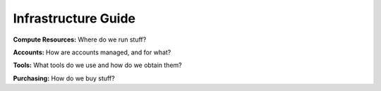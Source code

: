 Infrastructure Guide
====================

**Compute Resources:** Where do we run stuff?

**Accounts:** How are accounts managed, and for what?

**Tools:** What tools do we use and how do we obtain them?

**Purchasing:** How do we buy stuff?
